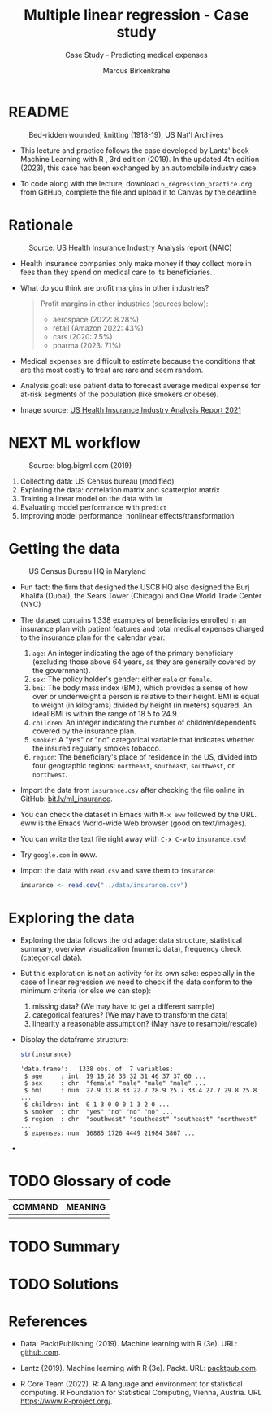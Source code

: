 #+TITLE: Multiple linear regression - Case study
#+AUTHOR: Marcus Birkenkrahe
#+SUBTITLE: Case Study - Predicting medical expenses
#+STARTUP: overview hideblocks indent inlineimages
#+OPTIONS: toc:nil num:nil ^:nil
#+PROPERTY: header-args:R :session *R* :results output :exports both :noweb yes
* README
#+attr_latex: :width 400px
#+caption: Bed-ridden wounded, knitting (1918-19), US Nat'l Archives
[[../img/6_hospital.jpg]]

- This lecture and practice follows the case developed by Lantz' book
  Machine Learning with R , 3rd edition (2019). In the updated 4th
  edition (2023), this case has been exchanged by an automobile
  industry case.

- To code along with the lecture, download ~6_regression_practice.org~
  from GitHub, complete the file and upload it to Canvas by the
  deadline.

* Rationale
#+attr_latex: :width 400px
#+caption: Source: Peter G Peterson foundation (01/30/2023)
[[../img/6_medical.jpg]] [[../img/6_cost.jpg]]

#+attr_latex: :width 400px
#+caption: Source: US Health Insurance Industry Analysis report (NAIC)
[[../img/6_profits.png]]

- Health insurance companies only make money if they collect more in
  fees than they spend on medical care to its beneficiaries.

- What do you think are profit margins in other industries?
  #+begin_quote
  Profit margins in other industries (sources below):
  - aerospace (2022: 8.28%)
  - retail (Amazon 2022: 43%)
  - cars (2020: 7.5%)
  - pharma (2023: 71%)
  #+end_quote

- Medical expenses are difficult to estimate because the conditions
  that are the most costly to treat are rare and seem random.

- Analysis goal: use patient data to forecast average medical expense
  for at-risk segments of the population (like smokers or obese).

- Image source: [[https://content.naic.org/sites/default/files/2021-Annual-Health-Insurance-Industry-Analysis-Report.pdf][US Health Insurance Industry Analysis Report 2021]]

* NEXT ML workflow
#+attr_latex: :width 400px
#+caption: Source: blog.bigml.com (2019)
[[../img/6_workflow.png]]

1) Collecting data: US Census bureau (modified)
2) Exploring the data: correlation matrix and scatterplot matrix
3) Training a linear model on the data with ~lm~
4) Evaluating model performance with ~predict~
5) Improving model performance: nonlinear effects/transformation

* Getting the data
#+attr_latex: :width 400px
#+caption: US Census Bureau HQ in Maryland
[[../img/6_census.jpg]]

- Fun fact: the firm that designed the USCB HQ also designed the Burj
  Khalifa (Dubai), the Sears Tower (Chicago) and One World Trade
  Center (NYC)

- The dataset contains 1,338 examples of beneficiaries enrolled in an
  insurance plan with patient features and total medical expenses
  charged to the insurance plan for the calendar year:
  1) ~age~: An integer indicating the age of the primary beneficiary
     (excluding those above 64 years, as they are generally covered by
     the government).
  2) ~sex~: The policy holder's gender: either ~male~ or ~female~.
  3) ~bmi~: The body mass index (BMI), which provides a sense of how over
     or underweight a person is relative to their height. BMI is equal
     to weight (in kilograms) divided by height (in meters) squared. An
     ideal BMI is within the range of 18.5 to 24.9.
  4) ~children~: An integer indicating the number of children/dependents
     covered by the insurance plan.
  5) ~smoker~: A "yes" or "no" categorical variable that indicates
     whether the insured regularly smokes tobacco.
  6) ~region~: The beneficiary's place of residence in the US, divided
     into four geographic regions: ~northeast~, ~southeast~, ~southwest~, or
     ~northwest~.

- Import the data from ~insurance.csv~ after checking the file online in
  GitHub: [[https://bit.ly/ml_insurance][bit.ly/ml_insurance]].

- You can check the dataset in Emacs with ~M-x eww~ followed by the
  URL. eww is the Emacs World-wide Web browser (good on text/images).

- You can write the text file right away with ~C-x C-w~ to
  ~insurance.csv~!

- Try ~google.com~ in eww.

- Import the data with ~read.csv~ and save them to ~insurance~:
  #+begin_src R :results silent
    insurance <- read.csv("../data/insurance.csv")
  #+end_src

* Exploring the data

- Exploring the data follows the old adage: data structure,
  statistical summary, overview visualization (numeric data),
  frequency check (categorical data).

- But this exploration is not an activity for its own sake: especially
  in the case of linear regression we need to check if the data
  conform to the minimum criteria (or else we can stop):
  1) missing data? (We may have to get a different sample)
  2) categorical features? (We may have to transform the data)
  3) linearity a reasonable assumption? (May have to resample/rescale)

- Display the dataframe structure:
  #+begin_src R
    str(insurance)
  #+end_src

  #+RESULTS:
  : 'data.frame':	1338 obs. of  7 variables:
  :  $ age     : int  19 18 28 33 32 31 46 37 37 60 ...
  :  $ sex     : chr  "female" "male" "male" "male" ...
  :  $ bmi     : num  27.9 33.8 33 22.7 28.9 25.7 33.4 27.7 29.8 25.8 ...
  :  $ children: int  0 1 3 0 0 0 1 3 2 0 ...
  :  $ smoker  : chr  "yes" "no" "no" "no" ...
  :  $ region  : chr  "southwest" "southeast" "southeast" "northwest" ...
  :  $ expenses: num  16885 1726 4449 21984 3867 ...

- 


* TODO Glossary of code

| COMMAND | MEANING |
|---------+---------|
|         |         |

* TODO Summary
* TODO Solutions
* References

- Data: PacktPublishing (2019). Machine learning with R (3e). URL:
  [[https://github.com/PacktPublishing/Machine-Learning-with-R-Third-Edition/tree/master/Chapter06][github.com]].

- Lantz (2019). Machine learning with R (3e). Packt. URL:
  [[https://www.packtpub.com/product/machine-learning-with-r-third-edition/9781788295864][packtpub.com]].

- R Core Team (2022). R: A language and environment for statistical
  computing. R Foundation for Statistical Computing, Vienna, Austria.
  URL https://www.R-project.org/.
